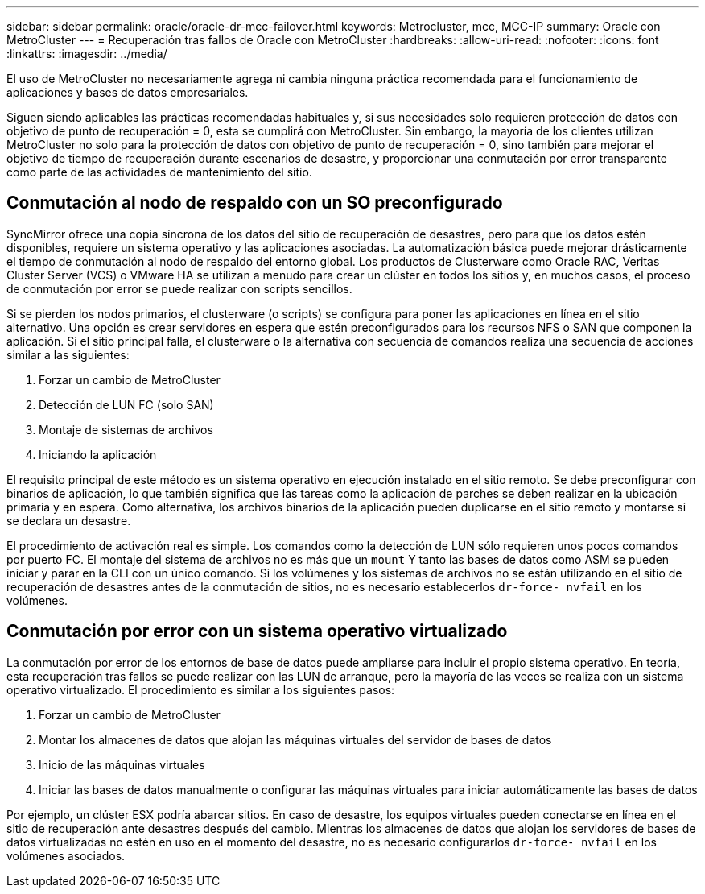 ---
sidebar: sidebar 
permalink: oracle/oracle-dr-mcc-failover.html 
keywords: Metrocluster, mcc, MCC-IP 
summary: Oracle con MetroCluster 
---
= Recuperación tras fallos de Oracle con MetroCluster
:hardbreaks:
:allow-uri-read: 
:nofooter: 
:icons: font
:linkattrs: 
:imagesdir: ../media/


[role="lead"]
El uso de MetroCluster no necesariamente agrega ni cambia ninguna práctica recomendada para el funcionamiento de aplicaciones y bases de datos empresariales.

Siguen siendo aplicables las prácticas recomendadas habituales y, si sus necesidades solo requieren protección de datos con objetivo de punto de recuperación = 0, esta se cumplirá con MetroCluster. Sin embargo, la mayoría de los clientes utilizan MetroCluster no solo para la protección de datos con objetivo de punto de recuperación = 0, sino también para mejorar el objetivo de tiempo de recuperación durante escenarios de desastre, y proporcionar una conmutación por error transparente como parte de las actividades de mantenimiento del sitio.



== Conmutación al nodo de respaldo con un SO preconfigurado

SyncMirror ofrece una copia síncrona de los datos del sitio de recuperación de desastres, pero para que los datos estén disponibles, requiere un sistema operativo y las aplicaciones asociadas. La automatización básica puede mejorar drásticamente el tiempo de conmutación al nodo de respaldo del entorno global. Los productos de Clusterware como Oracle RAC, Veritas Cluster Server (VCS) o VMware HA se utilizan a menudo para crear un clúster en todos los sitios y, en muchos casos, el proceso de conmutación por error se puede realizar con scripts sencillos.

Si se pierden los nodos primarios, el clusterware (o scripts) se configura para poner las aplicaciones en línea en el sitio alternativo. Una opción es crear servidores en espera que estén preconfigurados para los recursos NFS o SAN que componen la aplicación. Si el sitio principal falla, el clusterware o la alternativa con secuencia de comandos realiza una secuencia de acciones similar a las siguientes:

. Forzar un cambio de MetroCluster
. Detección de LUN FC (solo SAN)
. Montaje de sistemas de archivos
. Iniciando la aplicación


El requisito principal de este método es un sistema operativo en ejecución instalado en el sitio remoto. Se debe preconfigurar con binarios de aplicación, lo que también significa que las tareas como la aplicación de parches se deben realizar en la ubicación primaria y en espera. Como alternativa, los archivos binarios de la aplicación pueden duplicarse en el sitio remoto y montarse si se declara un desastre.

El procedimiento de activación real es simple. Los comandos como la detección de LUN sólo requieren unos pocos comandos por puerto FC. El montaje del sistema de archivos no es más que un `mount` Y tanto las bases de datos como ASM se pueden iniciar y parar en la CLI con un único comando. Si los volúmenes y los sistemas de archivos no se están utilizando en el sitio de recuperación de desastres antes de la conmutación de sitios, no es necesario establecerlos `dr-force- nvfail` en los volúmenes.



== Conmutación por error con un sistema operativo virtualizado

La conmutación por error de los entornos de base de datos puede ampliarse para incluir el propio sistema operativo. En teoría, esta recuperación tras fallos se puede realizar con las LUN de arranque, pero la mayoría de las veces se realiza con un sistema operativo virtualizado. El procedimiento es similar a los siguientes pasos:

. Forzar un cambio de MetroCluster
. Montar los almacenes de datos que alojan las máquinas virtuales del servidor de bases de datos
. Inicio de las máquinas virtuales
. Iniciar las bases de datos manualmente o configurar las máquinas virtuales para iniciar automáticamente las bases de datos


Por ejemplo, un clúster ESX podría abarcar sitios. En caso de desastre, los equipos virtuales pueden conectarse en línea en el sitio de recuperación ante desastres después del cambio. Mientras los almacenes de datos que alojan los servidores de bases de datos virtualizadas no estén en uso en el momento del desastre, no es necesario configurarlos `dr-force- nvfail` en los volúmenes asociados.
